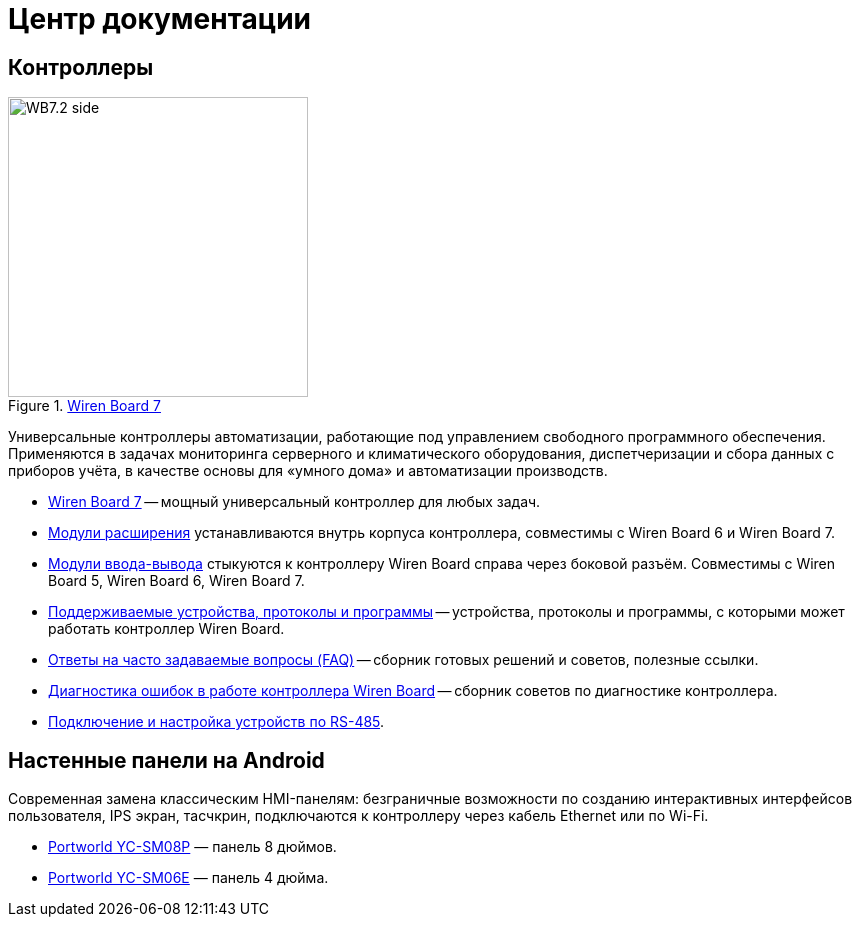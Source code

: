 = Центр документации
:navtitle: Главная страница

== Контроллеры
image::WB7.2_side.png[title=xref:wiren-board-7.adoc[Wiren Board 7],300,role=right]

Универсальные контроллеры автоматизации, работающие под управлением свободного программного обеспечения.
Применяются в задачах мониторинга серверного и климатического оборудования, диспетчеризации и сбора данных с приборов учёта, в качестве основы для «умного дома» и автоматизации производств.

* xref:wiren-board-7.adoc[Wiren Board 7] -- мощный универсальный контроллер для любых задач.
* https://wirenboard.com/wiki/Wiren_Board_6:_Extension_Modules[Модули расширения] устанавливаются внутрь корпуса контроллера, совместимы с Wiren Board 6 и Wiren Board 7.
* https://wirenboard.com/wiki/IO_modules[Модули ввода-вывода] стыкуются к контроллеру Wiren Board справа через боковой разъём. Совместимы с Wiren Board 5, Wiren Board 6, Wiren Board 7.
* xref:supported-devices.adoc[Поддерживаемые устройства, протоколы и программы] -- устройства, протоколы и программы, с которыми может работать контроллер Wiren Board.
* https://wirenboard.com/wiki/WB_FAQ[Ответы на часто задаваемые вопросы (FAQ)] -- сборник готовых решений и советов, полезные ссылки.
* https://wirenboard.com/wiki/How_to_diagnose[Диагностика ошибок в работе контроллера Wiren Board] -- сборник советов по диагностике контроллера.
* https://wirenboard.com/wiki/RS-485[Подключение и настройка устройств по RS-485].

== Настенные панели на Android
Современная замена классическим HMI-панелям: безграничные возможности по созданию интерактивных интерфейсов пользователя, IPS экран, тасчкрин, подключаются к контроллеру через кабель Ethernet или по Wi-Fi.

* https://wirenboard.com/wiki/HMI_Wall_Panel_With_Android_and_PoE_YC-SM08P[Portworld YC-SM08P] — панель 8 дюймов.
* https://wirenboard.com/wiki/HMI_Wall_Panel_With_Android_and_PoE_YC-SM06E[Portworld YC-SM06E] — панель 4 дюйма.
